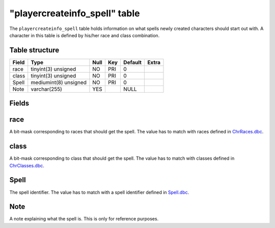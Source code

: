 .. _db-world-playercreateinfo-spell:

===============================
"playercreateinfo\_spell" table
===============================

The ``playercreateinfo_spell`` table holds information on what spells
newly created characters should start out with. A character in this
table is defined by his/her race and class combination.

Table structure
---------------

+---------+-------------------------+--------+-------+-----------+---------+
| Field   | Type                    | Null   | Key   | Default   | Extra   |
+=========+=========================+========+=======+===========+=========+
| race    | tinyint(3) unsigned     | NO     | PRI   | 0         |         |
+---------+-------------------------+--------+-------+-----------+---------+
| class   | tinyint(3) unsigned     | NO     | PRI   | 0         |         |
+---------+-------------------------+--------+-------+-----------+---------+
| Spell   | mediumint(8) unsigned   | NO     | PRI   | 0         |         |
+---------+-------------------------+--------+-------+-----------+---------+
| Note    | varchar(255)            | YES    |       | NULL      |         |
+---------+-------------------------+--------+-------+-----------+---------+

Fields
------

race
----

A bit-mask corresponding to races that should get the spell. The value
has to match with races defined in
`ChrRaces.dbc <../dbc/ChrRaces.dbc>`__.

class
-----

A bit-mask corresponding to class that should get the spell. The value
has to match with classes defined in
`ChrClasses.dbc <../dbc/ChrClasses.dbc>`__.

Spell
-----

The spell identifier. The value has to match with a spell identifier
defined in `Spell.dbc <../dbc/Spell.dbc>`__.

Note
----

A note explaining what the spell is. This is only for reference
purposes.
